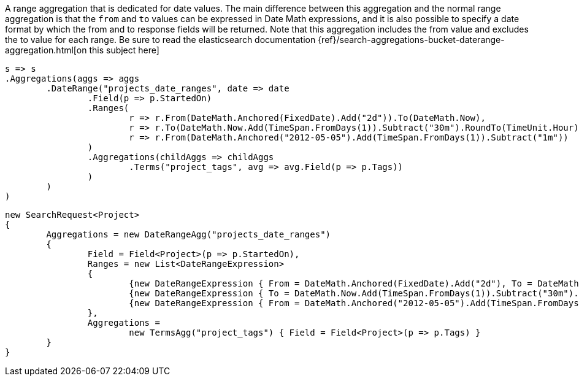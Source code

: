 A range aggregation that is dedicated for date values. The main difference between this aggregation and the normal range aggregation is that the `from`
and `to` values can be expressed in Date Math expressions, and it is also possible to specify a date format by which the from and to response fields will be returned. 
Note that this aggregation includes the from value and excludes the to value for each range.
Be sure to read the elasticsearch documentation {ref}/search-aggregations-bucket-daterange-aggregation.html[on this subject here]

[source, csharp]
----
s => s
.Aggregations(aggs => aggs
	.DateRange("projects_date_ranges", date => date
		.Field(p => p.StartedOn)
		.Ranges(
			r => r.From(DateMath.Anchored(FixedDate).Add("2d")).To(DateMath.Now),
			r => r.To(DateMath.Now.Add(TimeSpan.FromDays(1)).Subtract("30m").RoundTo(TimeUnit.Hour)),
			r => r.From(DateMath.Anchored("2012-05-05").Add(TimeSpan.FromDays(1)).Subtract("1m"))
		)
		.Aggregations(childAggs => childAggs
			.Terms("project_tags", avg => avg.Field(p => p.Tags))
		)
	)
)
----
[source, csharp]
----
new SearchRequest<Project>
{
	Aggregations = new DateRangeAgg("projects_date_ranges")
	{
		Field = Field<Project>(p => p.StartedOn),
		Ranges = new List<DateRangeExpression>
		{
			{new DateRangeExpression { From = DateMath.Anchored(FixedDate).Add("2d"), To = DateMath.Now} },
			{new DateRangeExpression { To = DateMath.Now.Add(TimeSpan.FromDays(1)).Subtract("30m").RoundTo(TimeUnit.Hour) } },
			{new DateRangeExpression { From = DateMath.Anchored("2012-05-05").Add(TimeSpan.FromDays(1)).Subtract("1m") } }
		},
		Aggregations =
			new TermsAgg("project_tags") { Field = Field<Project>(p => p.Tags) }
	}
}
----
